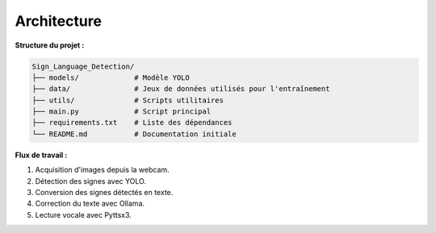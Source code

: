 Architecture
============

**Structure du projet :**

.. code-block:: plaintext

   Sign_Language_Detection/
   ├── models/             # Modèle YOLO
   ├── data/               # Jeux de données utilisés pour l'entraînement
   ├── utils/              # Scripts utilitaires
   ├── main.py             # Script principal
   ├── requirements.txt    # Liste des dépendances
   └── README.md           # Documentation initiale

**Flux de travail :**

1. Acquisition d'images depuis la webcam.
2. Détection des signes avec YOLO.
3. Conversion des signes détectés en texte.
4. Correction du texte avec Ollama.
5. Lecture vocale avec Pyttsx3.
